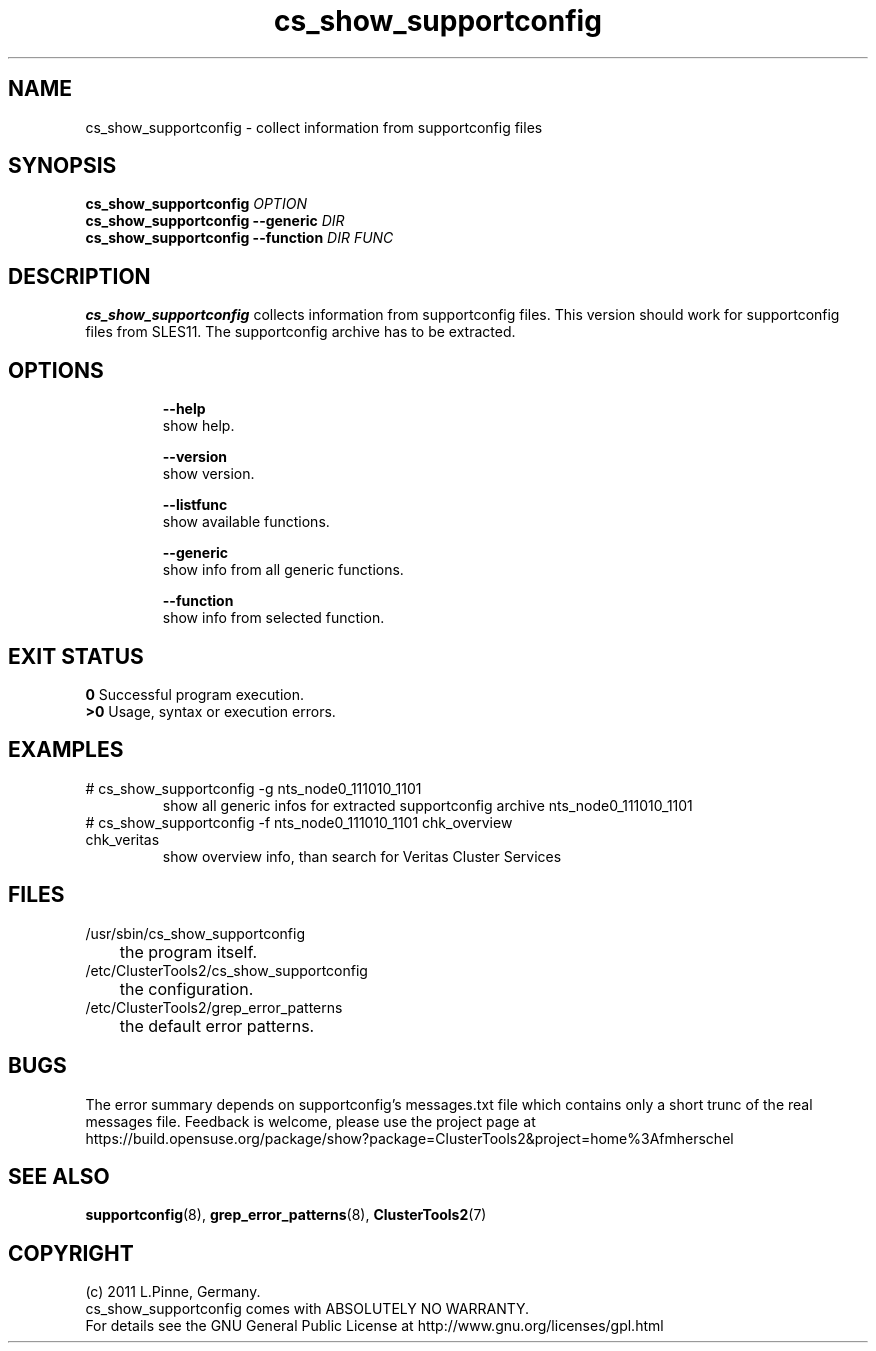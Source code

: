.TH cs_show_supportconfig 8 "25 Aug 2011" "" "ClusterTools2"
.\"
.SH NAME
cs_show_supportconfig \- collect information from supportconfig files
.\"
.SH SYNOPSIS
.B cs_show_supportconfig \fIOPTION\fR
.br
.B cs_show_supportconfig --generic \fIDIR\fR
.br
.B cs_show_supportconfig --function \fIDIR\fR \fIFUNC\fR
.\"
.SH DESCRIPTION
\fBcs_show_supportconfig\fP collects information from supportconfig files.
This version should work for supportconfig files from SLES11. 
The supportconfig archive has to be extracted. 
.br
.\"
.SH OPTIONS
.HP
\fB --help\fR
        show help.
.HP
\fB --version\fR
        show version.
.HP
\fB --listfunc\fR
        show available functions.
.HP
\fB --generic\fR
        show info from all generic functions.
.HP
\fB --function\fR
        show info from selected function.
.\"
.SH EXIT STATUS
.B 0
Successful program execution.
.br
.B >0 
Usage, syntax or execution errors.
.\"
.SH EXAMPLES
.TP
# cs_show_supportconfig -g nts_node0_111010_1101
show all generic infos for extracted supportconfig archive nts_node0_111010_1101
.TP
# cs_show_supportconfig -f nts_node0_111010_1101 chk_overview chk_veritas
show overview info, than search for Veritas Cluster Services
.\"
.SH FILES
.TP
/usr/sbin/cs_show_supportconfig
	the program itself.
.TP
/etc/ClusterTools2/cs_show_supportconfig
	the configuration.
.TP
/etc/ClusterTools2/grep_error_patterns
	the default error patterns.
.\"
.SH BUGS
The error summary depends on supportconfig's messages.txt file which contains
only a short trunc of the real messages file.
Feedback is welcome, please use the project page at
.br
https://build.opensuse.org/package/show?package=ClusterTools2&project=home%3Afmherschel
.\"
.SH SEE ALSO
\fBsupportconfig\fP(8), \fBgrep_error_patterns\fP(8), \fBClusterTools2\fP(7)
.\"
.\"
.SH COPYRIGHT
(c) 2011 L.Pinne, Germany.
.br
cs_show_supportconfig comes with ABSOLUTELY NO WARRANTY.
.br
For details see the GNU General Public License at
http://www.gnu.org/licenses/gpl.html
.\"
